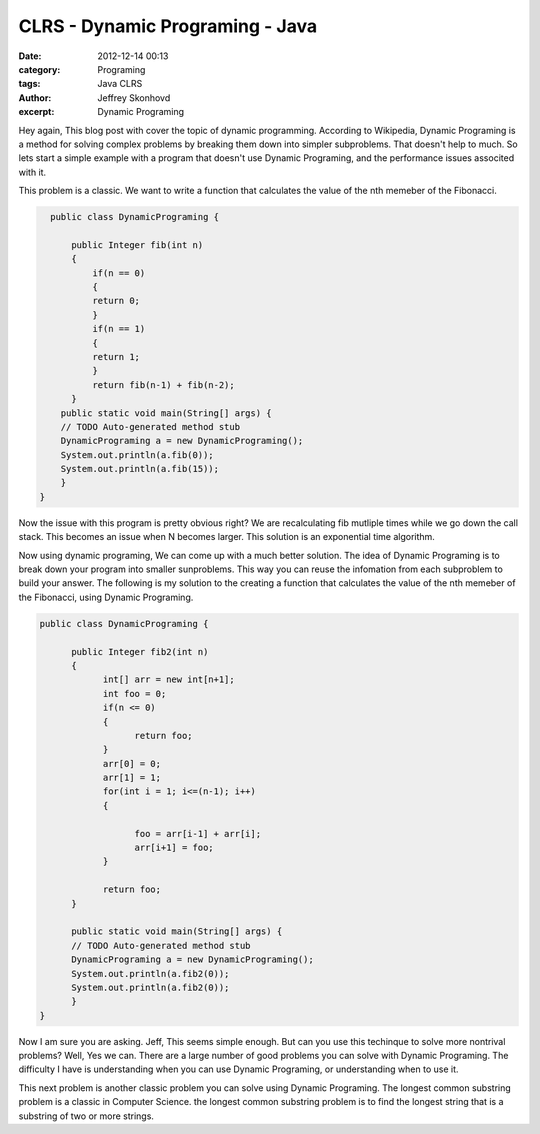 CLRS - Dynamic Programing - Java
###########################
:date: 2012-12-14 00:13
:category: Programing
:tags: Java CLRS
:author: Jeffrey Skonhovd
:excerpt: Dynamic Programing


Hey again, This blog post with cover the topic of dynamic programming. According to Wikipedia, 
Dynamic Programing is a method for solving complex problems by breaking them down into simpler subproblems. 
That doesn't help to much. So lets start a simple example with a program that doesn't use Dynamic Programing, 
and the performance issues associted with it. 

This problem is a classic. We want to write a function that calculates the value of the nth memeber of the Fibonacci.

.. code-block:: java

      public class DynamicPrograming {
      
          public Integer fib(int n)
          {
              if(n == 0)
              {
              return 0;
              }
              if(n == 1)
              {
              return 1;
              }
              return fib(n-1) + fib(n-2);
          }
        public static void main(String[] args) {
        // TODO Auto-generated method stub
        DynamicPrograming a = new DynamicPrograming();
        System.out.println(a.fib(0));
        System.out.println(a.fib(15));
        }
    }

Now the issue with this program is pretty obvious right? We are recalculating fib mutliple times while we go down the call 
stack. This becomes an issue when N becomes larger. This solution is an exponential time algorithm.

Now using dynamic programing, We can come up with a much better solution. The idea of Dynamic Programing is to break down your
program into smaller sunproblems. This way you can reuse the infomation from each subproblem to build your answer. The following
is my solution to the creating a function that calculates the value of the nth memeber of the Fibonacci, using Dynamic Programing.

.. code-block:: java
      
      public class DynamicPrograming {
      
            public Integer fib2(int n)
            {
                  int[] arr = new int[n+1];	
                  int foo = 0;
                  if(n <= 0)
                  {
                        return foo;
                  }
                  arr[0] = 0;
                  arr[1] = 1;
                  for(int i = 1; i<=(n-1); i++)
                  {
                  
                        foo = arr[i-1] + arr[i];
                        arr[i+1] = foo;
                  }
                  
                  return foo;
            }

            public static void main(String[] args) {
            // TODO Auto-generated method stub
            DynamicPrograming a = new DynamicPrograming();
            System.out.println(a.fib2(0));
            System.out.println(a.fib2(0));
            }
      }

Now I am sure you are asking. Jeff, This seems simple enough. But can you use this techinque to solve 
more nontrival problems? Well, Yes we can. There are a large number of good problems you can solve with Dynamic Programing.
The difficulty I have is understanding when you can use Dynamic Programing, or understanding when to use it.

This next problem is another classic problem you can solve using Dynamic Programing. The longest common substring problem is
a classic in Computer Science. the longest common substring problem is to find the longest string that is a substring 
of two or more strings. 

